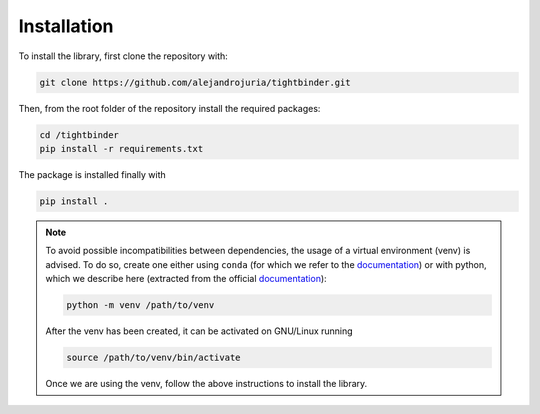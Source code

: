 Installation
=======================================

To install the library, first clone the repository with:

.. code-block:: bash

    git clone https://github.com/alejandrojuria/tightbinder.git

Then, from the root folder of the repository install the required packages:

.. code-block:: bash

    cd /tightbinder
    pip install -r requirements.txt

The package is installed finally with

.. code-block:: bash

    pip install .

.. note::

    To avoid possible incompatibilities between dependencies, the usage of a virtual environment (venv) is advised. To do so,
    create one either using ``conda`` (for which we refer to the `documentation <https://conda.io/projects/conda/en/latest/user-guide/tasks/manage-environments.html>`_) 
    or with python, which we describe here (extracted from the official `documentation <https://docs.python.org/3/library/venv.html>`_):

    .. code-block:: bash

        python -m venv /path/to/venv 

    After the venv has been created, it can be activated on GNU/Linux running

    .. code-block:: bash

        source /path/to/venv/bin/activate

    Once we are using the venv, follow the above instructions to install the library.